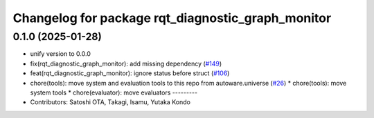 ^^^^^^^^^^^^^^^^^^^^^^^^^^^^^^^^^^^^^^^^^^^^^^^^^^
Changelog for package rqt_diagnostic_graph_monitor
^^^^^^^^^^^^^^^^^^^^^^^^^^^^^^^^^^^^^^^^^^^^^^^^^^

0.1.0 (2025-01-28)
------------------
* unify version to 0.0.0
* fix(rqt_diagnostic_graph_monitor): add missing dependency (`#149 <https://github.com/autowarefoundation/autoware_tools/issues/149>`_)
* feat(rqt_diagnostic_graph_monitor): ignore status before struct (`#106 <https://github.com/autowarefoundation/autoware_tools/issues/106>`_)
* chore(tools): move system and evaluation tools to this repo from autoware.universe (`#26 <https://github.com/autowarefoundation/autoware_tools/issues/26>`_)
  * chore(tools): move system tools
  * chore(evaluator): move evaluators
  ---------
* Contributors: Satoshi OTA, Takagi, Isamu, Yutaka Kondo
